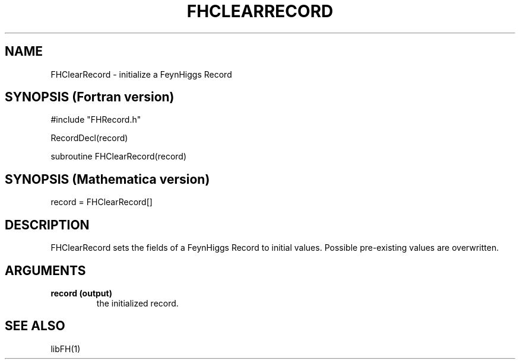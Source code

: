 .TH FHCLEARRECORD 1 "1-May-2011"
.SH NAME
.PP
FHClearRecord \- initialize a FeynHiggs Record
.SH SYNOPSIS (Fortran version)
.PP
#include "FHRecord.h"
.sp
RecordDecl(record)
.sp
subroutine FHClearRecord(record)
.SH SYNOPSIS (Mathematica version)
.PP
record = FHClearRecord[]
.SH DESCRIPTION
FHClearRecord sets the fields of a FeynHiggs Record to initial values.
Possible pre-existing values are overwritten.
.SH ARGUMENTS
.TP
.B record (output)
the initialized record.
.SH SEE ALSO
.PP
libFH(1)
